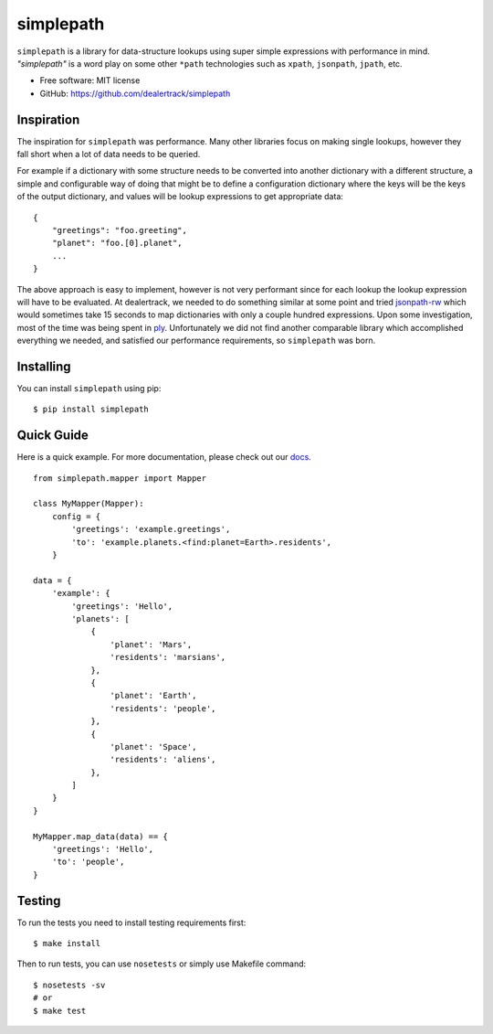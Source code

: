 ==========
simplepath
==========

.. image:: https://badge.fury.io/py/simplepath.png
    :target: http://badge.fury.io/py/simplepath

.. image:: https://travis-ci.org/dealertrack/simplepath.png?branch=master
    :target: https://travis-ci.org/dealertrack/simplepath

.. image:: https://coveralls.io/repos/dealertrack/simplepath/badge.svg
    :target: https://coveralls.io/r/dealertrack/simplepath


``simplepath`` is a library for data-structure lookups
using super simple expressions with performance in mind.
*"simplepath"* is a word play on some other ``*path`` technologies
such as ``xpath``, ``jsonpath``, ``jpath``, etc.

* Free software: MIT license
* GitHub: https://github.com/dealertrack/simplepath

Inspiration
-----------

The inspiration for ``simplepath`` was performance. Many other
libraries focus on making single lookups, however they fall 
short when a lot of data needs to be queried.

For example if a dictionary with some structure needs to be converted
into another dictionary with a different structure, a simple and
configurable way of doing that might be to define a configuration
dictionary where the keys will be the keys of the output dictionary, 
and values will be lookup expressions to get appropriate data::

    {
        "greetings": "foo.greeting",
        "planet": "foo.[0].planet",
        ...
    }

The above approach is easy to implement, however is not very performant
since for each lookup the lookup expression will have to be evaluated.
At dealertrack, we needed to do something similar at some point and
tried `jsonpath-rw <https://pypi.python.org/pypi/jsonpath-rw>`_
which would sometimes take 15 seconds to map dictionaries with only
a couple hundred expressions. Upon some investigation, most of the
time was being spent in `ply <https://pypi.python.org/pypi/ply>`_.
Unfortunately we did not find another comparable library which
accomplished everything we needed, and satisfied our performance
requirements, so ``simplepath`` was born.

Installing
----------

You can install ``simplepath`` using pip::

    $ pip install simplepath

Quick Guide
-----------

Here is a quick example. For more documentation, please
check out our `docs <https://simplepath.readthedocs.org>`_.

::

    from simplepath.mapper import Mapper

    class MyMapper(Mapper):
        config = {
            'greetings': 'example.greetings',
            'to': 'example.planets.<find:planet=Earth>.residents',
        }

    data = {
        'example': {
            'greetings': 'Hello',
            'planets': [
                {
                    'planet': 'Mars',
                    'residents': 'marsians',
                },
                {
                    'planet': 'Earth',
                    'residents': 'people',
                },
                {
                    'planet': 'Space',
                    'residents': 'aliens',
                },
            ]
        }
    }

    MyMapper.map_data(data) == {
        'greetings': 'Hello',
        'to': 'people',
    }

Testing
-------

To run the tests you need to install testing requirements first::

    $ make install

Then to run tests, you can use ``nosetests`` or simply use Makefile command::

    $ nosetests -sv
    # or
    $ make test
